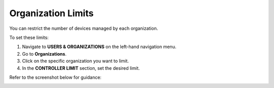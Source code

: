 Organization Limits
-------------------

You can restrict the number of devices managed by each organization.

To set these limits:

1. Navigate to **USERS & ORGANIZATIONS** on the left-hand navigation menu.
2. Go to **Organizations**.
3. Click on the specific organization you want to limit.
4. In the **CONTROLLER LIMIT** section, set the desired limit.

Refer to the screenshot below for guidance:

.. image:: https://raw.githubusercontent.com/openwisp/openwisp-controller/docs/docs/1.1/organization-limits.png
   :alt: Organization limits
